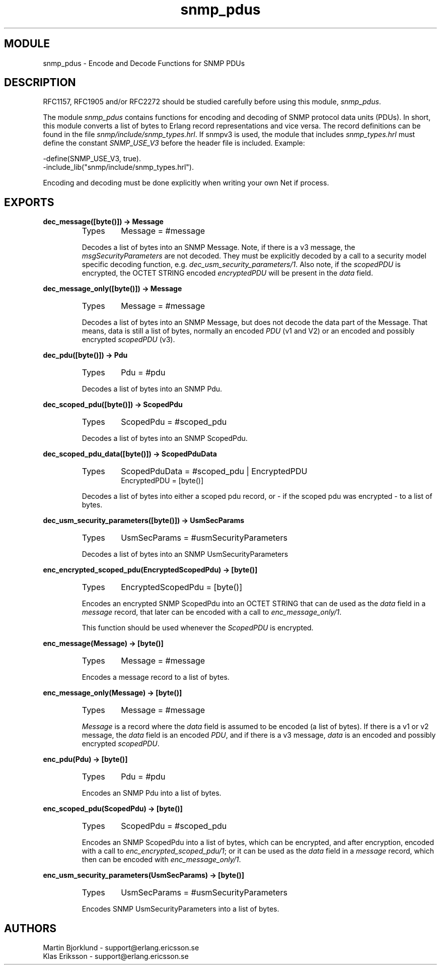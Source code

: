 .TH snmp_pdus 3 "snmp  3.2.1" "Ericsson Utvecklings AB" "ERLANG MODULE DEFINITION"
.SH MODULE
snmp_pdus \- Encode and Decode Functions for SNMP PDUs
.SH DESCRIPTION
.LP
RFC1157, RFC1905 and/or RFC2272 should be studied carefully before using this module, \fIsnmp_pdus\fR\&. 
.LP
The module \fIsnmp_pdus\fR contains functions for encoding and decoding of SNMP protocol data units (PDUs)\&. In short, this module converts a list of bytes to Erlang record representations and vice versa\&. The record definitions can be found in the file \fIsnmp/include/snmp_types\&.hrl\fR\&. If snmpv3 is used, the module that includes \fIsnmp_types\&.hrl\fR must define the constant \fISNMP_USE_V3\fR before the header file is included\&. Example:

.nf
-define(SNMP_USE_V3, true)\&.
-include_lib("snmp/include/snmp_types\&.hrl")\&.
.fi
.LP
Encoding and decoding must be done explicitly when writing your own Net if process\&. 

.SH EXPORTS
.LP
.B
dec_message([byte()]) -> Message
.br
.RS
.TP
Types
Message = #message
.br
.RE
.RS
.LP
Decodes a list of bytes into an SNMP Message\&. Note, if there is a v3 message, the \fImsgSecurityParameters\fR are not decoded\&. They must be explicitly decoded by a call to a security model specific decoding function, e\&.g\&. \fIdec_usm_security_parameters/1\fR\&. Also note, if the \fIscopedPDU\fR is encrypted, the OCTET STRING encoded \fIencryptedPDU\fR will be present in the \fIdata\fR field\&. 
.RE
.LP
.B
dec_message_only([byte()]) -> Message
.br
.RS
.TP
Types
Message = #message
.br
.RE
.RS
.LP
Decodes a list of bytes into an SNMP Message, but does not decode the data part of the Message\&. That means, data is still a list of bytes, normally an encoded \fIPDU\fR (v1 and V2) or an encoded and possibly encrypted \fIscopedPDU\fR (v3)\&. 
.RE
.LP
.B
dec_pdu([byte()]) -> Pdu
.br
.RS
.TP
Types
Pdu = #pdu
.br
.RE
.RS
.LP
Decodes a list of bytes into an SNMP Pdu\&. 
.RE
.LP
.B
dec_scoped_pdu([byte()]) -> ScopedPdu
.br
.RS
.TP
Types
ScopedPdu = #scoped_pdu
.br
.RE
.RS
.LP
Decodes a list of bytes into an SNMP ScopedPdu\&. 
.RE
.LP
.B
dec_scoped_pdu_data([byte()]) -> ScopedPduData
.br
.RS
.TP
Types
ScopedPduData = #scoped_pdu | EncryptedPDU
.br
EncryptedPDU = [byte()]
.br
.RE
.RS
.LP
Decodes a list of bytes into either a scoped pdu record, or - if the scoped pdu was encrypted - to a list of bytes\&. 
.RE
.LP
.B
dec_usm_security_parameters([byte()]) -> UsmSecParams
.br
.RS
.TP
Types
UsmSecParams = #usmSecurityParameters
.br
.RE
.RS
.LP
Decodes a list of bytes into an SNMP UsmSecurityParameters 
.RE
.LP
.B
enc_encrypted_scoped_pdu(EncryptedScopedPdu) -> [byte()]
.br
.RS
.TP
Types
EncryptedScopedPdu = [byte()]
.br
.RE
.RS
.LP
Encodes an encrypted SNMP ScopedPdu into an OCTET STRING that can de used as the \fIdata\fR field in a \fImessage\fR record, that later can be encoded with a call to \fIenc_message_only/1\fR\&. 
.LP
This function should be used whenever the \fIScopedPDU\fR is encrypted\&. 
.RE
.LP
.B
enc_message(Message) -> [byte()]
.br
.RS
.TP
Types
Message = #message
.br
.RE
.RS
.LP
Encodes a message record to a list of bytes\&. 
.RE
.LP
.B
enc_message_only(Message) -> [byte()]
.br
.RS
.TP
Types
Message = #message
.br
.RE
.RS
.LP
\fIMessage\fR is a record where the \fIdata\fR field is assumed to be encoded (a list of bytes)\&. If there is a v1 or v2 message, the \fIdata\fR field is an encoded \fIPDU\fR, and if there is a v3 message, \fIdata\fR is an encoded and possibly encrypted \fIscopedPDU\fR\&. 
.RE
.LP
.B
enc_pdu(Pdu) -> [byte()]
.br
.RS
.TP
Types
Pdu = #pdu
.br
.RE
.RS
.LP
Encodes an SNMP Pdu into a list of bytes\&. 
.RE
.LP
.B
enc_scoped_pdu(ScopedPdu) -> [byte()]
.br
.RS
.TP
Types
ScopedPdu = #scoped_pdu
.br
.RE
.RS
.LP
Encodes an SNMP ScopedPdu into a list of bytes, which can be encrypted, and after encryption, encoded with a call to \fIenc_encrypted_scoped_pdu/1\fR; or it can be used as the \fIdata\fR field in a \fImessage\fR record, which then can be encoded with \fIenc_message_only/1\fR\&. 
.RE
.LP
.B
enc_usm_security_parameters(UsmSecParams) -> [byte()]
.br
.RS
.TP
Types
UsmSecParams = #usmSecurityParameters
.br
.RE
.RS
.LP
Encodes SNMP UsmSecurityParameters into a list of bytes\&. 
.RE
.SH AUTHORS
.nf
Martin Bjorklund - support@erlang.ericsson.se
Klas Eriksson - support@erlang.ericsson.se
.fi
